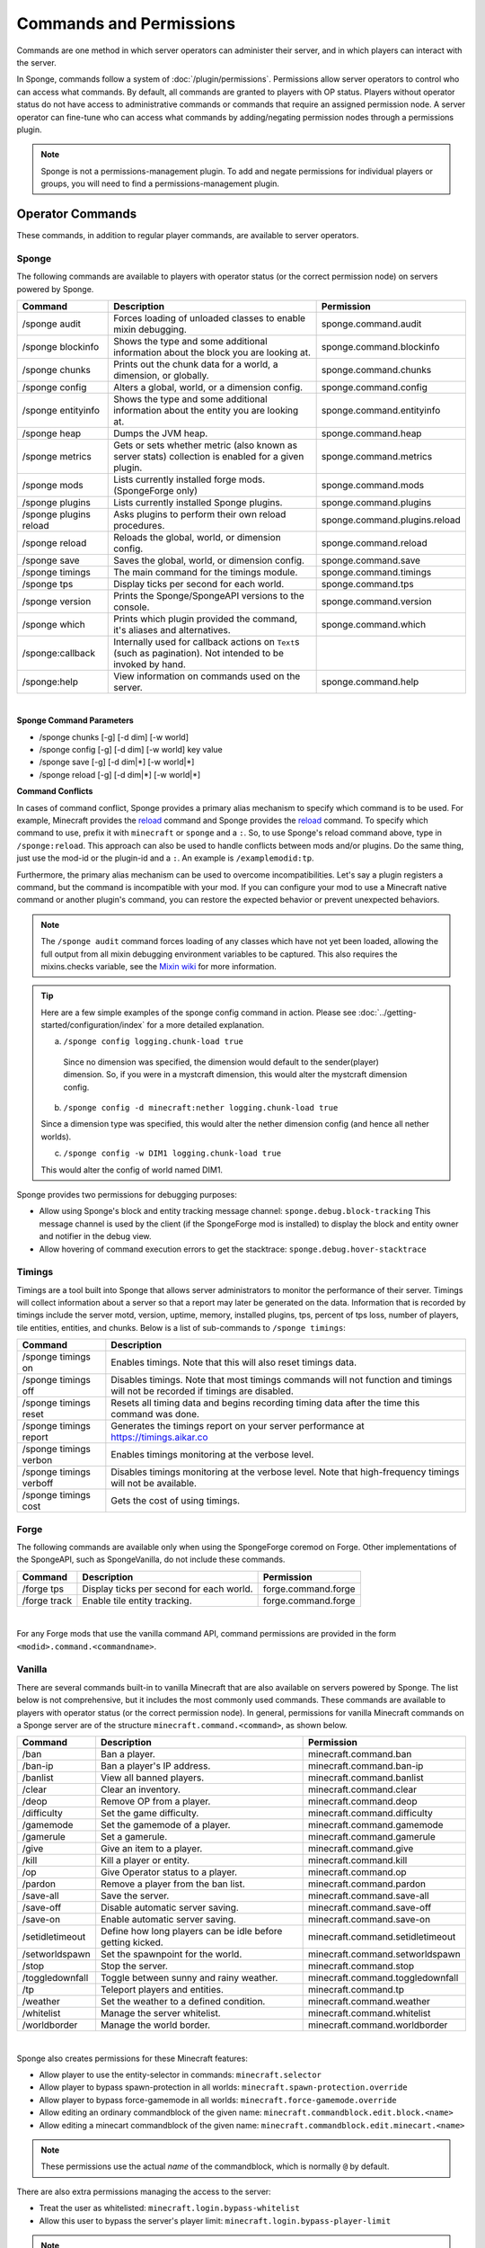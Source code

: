 ========================
Commands and Permissions
========================

Commands are one method in which server operators can administer their server, and in which players can interact with
the server.

In Sponge, commands follow a system of :doc:`/plugin/permissions`. Permissions allow server operators to control
who can access what commands. By default, all commands are granted to players with OP status. Players without operator
status do not have access to administrative commands or commands that require an assigned permission node. A server
operator can fine-tune who can access what commands by adding/negating permission nodes through a permissions plugin.

.. note::

    Sponge is not a permissions-management plugin. To add and negate permissions for individual players or groups, you
    will need to find a permissions-management plugin.

Operator Commands
=================

These commands, in addition to regular player commands, are available to server operators.

Sponge
~~~~~~

The following commands are available to players with operator status (or the correct permission node) on servers powered
by Sponge.

======================  =========================================  =============================
Command                 Description                                Permission
======================  =========================================  =============================
/sponge audit           Forces loading of unloaded classes to      sponge.command.audit
                        enable mixin debugging.
/sponge blockinfo       Shows the type and some additional         sponge.command.blockinfo
                        information about the block you are
                        looking at.
/sponge chunks          Prints out the chunk data for a world, a   sponge.command.chunks
                        dimension, or globally.
/sponge config          Alters a global, world, or a dimension     sponge.command.config
                        config.
/sponge entityinfo      Shows the type and some additional         sponge.command.entityinfo
                        information about the entity you are
                        looking at.
/sponge heap            Dumps the JVM heap.                        sponge.command.heap
/sponge metrics         Gets or sets whether metric (also known    sponge.command.metrics
                        as server stats) collection is enabled
                        for a given plugin.
/sponge mods            Lists currently installed forge mods.      sponge.command.mods
                        (SpongeForge only)
/sponge plugins         Lists currently installed Sponge plugins.  sponge.command.plugins
/sponge plugins reload  Asks plugins to perform their own reload   sponge.command.plugins.reload
                        procedures.
/sponge reload          Reloads the global, world, or dimension    sponge.command.reload
                        config.
/sponge save            Saves the global, world, or dimension      sponge.command.save
                        config.
/sponge timings         The main command for the timings module.   sponge.command.timings
/sponge tps             Display ticks per second for each world.   sponge.command.tps
/sponge version         Prints the Sponge/SpongeAPI versions to    sponge.command.version
                        the console.
/sponge which           Prints which plugin provided the command,  sponge.command.which
                        it's aliases and alternatives.
/sponge:callback        Internally used for callback actions on
                        ``Text``\s (such as pagination). Not
                        intended to be invoked by hand.
/sponge:help            View information on commands used on the   sponge.command.help
                        server.
======================  =========================================  =============================

|

**Sponge Command Parameters**

* /sponge chunks [-g] [-d dim] [-w world]
* /sponge config [-g] [-d dim] [-w world] key value
* /sponge save [-g] [-d dim|*] [-w world|*]
* /sponge reload [-g] [-d dim|*] [-w world|*]

**Command Conflicts**

In cases of command conflict, Sponge provides a primary alias mechanism to specify which command is to be used.  For
example, Minecraft provides the `reload <https://minecraft.gamepedia.com/Commands#Summary_of_commands>`__ command and
Sponge provides the `reload <https://docs.spongepowered.org/stable/en/server/spongineer/commands.html>`__ command. To
specify which command to use, prefix it with ``minecraft`` or ``sponge`` and a ``:``. So, to use Sponge's reload command
above, type in ``/sponge:reload``. This approach can also be used to handle conflicts between mods and/or plugins. Do
the same thing, just use the mod-id or the plugin-id and a ``:``.  An example is ``/examplemodid:tp``.

Furthermore, the primary alias mechanism can be used to overcome incompatibilities. Let's say a plugin registers a
command, but the command is incompatible with your mod. If you can configure your mod to use a Minecraft native
command or another plugin's command, you can restore the expected behavior or prevent unexpected behaviors.

.. note::

    The ``/sponge audit`` command forces loading of any classes which have not yet been loaded, allowing the full output
    from all mixin debugging environment variables to be captured. This also requires the mixins.checks variable, see
    the `Mixin wiki <https://github.com/SpongePowered/Mixin/wiki/Mixin-Java-System-Properties>`__ for more information.

.. tip::

    Here are a few simple examples of the sponge config command in action. Please see
    :doc:`../getting-started/configuration/index` for a more detailed explanation.

    a. ``/sponge config logging.chunk-load true``

      Since no dimension was specified, the dimension would default to the sender(player) dimension. So, if you were in
      a mystcraft dimension, this would alter the mystcraft dimension config.

    b. ``/sponge config -d minecraft:nether logging.chunk-load true``

    Since a dimension type was specified, this would alter the nether dimension config (and hence all nether worlds).

    c. ``/sponge config -w DIM1 logging.chunk-load true``

    This would alter the config of world named DIM1.

Sponge provides two permissions for debugging purposes:

* Allow using Sponge's block and entity tracking message channel: ``sponge.debug.block-tracking``
  This message channel is used by the client (if the SpongeForge mod is installed) to display the block and entity
  owner and notifier in the debug view.
* Allow hovering of command execution errors to get the stacktrace: ``sponge.debug.hover-stacktrace``

Timings
~~~~~~~

Timings are a tool built into Sponge that allows server administrators to monitor the performance of their server.
Timings will collect information about a server so that a report may later be generated on the data. Information that
is recorded by timings include the server motd, version, uptime, memory, installed plugins, tps, percent of tps loss,
number of players, tile entities, entities, and chunks.
Below is a list of sub-commands to ``/sponge timings``:

========================  ========================================
Command                   Description
========================  ========================================
/sponge timings on        Enables timings. Note that this will
                          also reset timings data.
/sponge timings off       Disables timings. Note that most timings
                          commands will not function and timings
                          will not be recorded if timings are
                          disabled.
/sponge timings reset     Resets all timing data and begins
                          recording timing data after the time
                          this command was done.
/sponge timings report    Generates the timings report on your
                          server performance at
                          https://timings.aikar.co
/sponge timings verbon    Enables timings monitoring at the
                          verbose level.
/sponge timings verboff   Disables timings monitoring at the
                          verbose level. Note that high-frequency
                          timings will not be available.
/sponge timings cost      Gets the cost of using timings.
========================  ========================================

Forge
~~~~~

The following commands are available only when using the SpongeForge coremod on Forge. Other implementations of the
SpongeAPI, such as SpongeVanilla, do not include these commands.

====================  ========================================  ====================
Command               Description                               Permission
====================  ========================================  ====================
/forge tps            Display ticks per second for each world.  forge.command.forge
/forge track          Enable tile entity tracking.              forge.command.forge
====================  ========================================  ====================

|

For any Forge mods that use the vanilla command API, command permissions are provided in the form
``<modid>.command.<commandname>``.


Vanilla
~~~~~~~

There are several commands built-in to vanilla Minecraft that are also available on servers powered by Sponge. The list
below is not comprehensive, but it includes the most commonly used commands. These commands are available to players
with operator status (or the correct permission node). In general, permissions for vanilla Minecraft commands on a
Sponge server are of the structure ``minecraft.command.<command>``, as shown below.

====================  ========================================  ================================
Command               Description                               Permission
====================  ========================================  ================================
/ban                  Ban a player.                             minecraft.command.ban
/ban-ip               Ban a player's IP address.                minecraft.command.ban-ip
/banlist              View all banned players.                  minecraft.command.banlist
/clear                Clear an inventory.                       minecraft.command.clear
/deop                 Remove OP from a player.                  minecraft.command.deop
/difficulty           Set the game difficulty.                  minecraft.command.difficulty
/gamemode             Set the gamemode of a player.             minecraft.command.gamemode
/gamerule             Set a gamerule.                           minecraft.command.gamerule
/give                 Give an item to a player.                 minecraft.command.give
/kill                 Kill a player or entity.                  minecraft.command.kill
/op                   Give Operator status to a player.         minecraft.command.op
/pardon               Remove a player from the ban list.        minecraft.command.pardon
/save-all             Save the server.                          minecraft.command.save-all
/save-off             Disable automatic server saving.          minecraft.command.save-off
/save-on              Enable automatic server saving.           minecraft.command.save-on
/setidletimeout       Define how long players can be idle       minecraft.command.setidletimeout
                      before getting kicked.
/setworldspawn        Set the spawnpoint for the world.         minecraft.command.setworldspawn
/stop                 Stop the server.                          minecraft.command.stop
/toggledownfall       Toggle between sunny and rainy weather.   minecraft.command.toggledownfall
/tp                   Teleport players and entities.            minecraft.command.tp
/weather              Set the weather to a defined condition.   minecraft.command.weather
/whitelist            Manage the server whitelist.              minecraft.command.whitelist
/worldborder          Manage the world border.                  minecraft.command.worldborder
====================  ========================================  ================================

|

Sponge also creates permissions for these Minecraft features:

* Allow player to use the entity-selector in commands: ``minecraft.selector``
* Allow player to bypass spawn-protection in all worlds: ``minecraft.spawn-protection.override``
* Allow player to bypass force-gamemode in all worlds: ``minecraft.force-gamemode.override``
* Allow editing an ordinary commandblock of the given name: ``minecraft.commandblock.edit.block.<name>``
* Allow editing a minecart commandblock of the given name: ``minecraft.commandblock.edit.minecart.<name>``

.. note::

    These permissions use the actual *name* of the commandblock, which is normally ``@`` by default.

There are also extra permissions managing the access to the server:

* Treat the user as whitelisted: ``minecraft.login.bypass-whitelist``
* Allow this user to bypass the server's player limit: ``minecraft.login.bypass-player-limit``

.. note::

    Sponge offers improved multi-world support, such as per-world world borders. By default, Sponge only changes the
    world border (or other world options) of the world the player is currently in. The vanilla behavior of setting it
    for all worlds can be restored using the global configuration and setting
    ``sponge.commands.multi-world-patches.worldborder`` (or the corresponding entry) to ``false``. See
    :doc:`/server/getting-started/configuration/sponge-conf` for details. Sponge assumes that multi-world plugins also
    provide optimized configuration commands for those options and thus does not provide its own variants.

Player Commands
===============

The following commands are available as part of vanilla Minecraft to players without operator status.

====================  ========================================  ======================
Command               Description                               Permission
====================  ========================================  ======================
/help                 View information on commands used on the  minecraft.command.help
                      server, by default the Sponge command
                      will be used instead!
/me                   Tell everyone what you are doing.         minecraft.command.me
/say                  Display a message to everyone (or, if     minecraft.command.say
                      using selectors, specific players).
/tell                 Privately message another player.         minecraft.command.tell
====================  ========================================  ======================

|

A full list of vanilla commands can be found at: https://minecraft.gamepedia.com/Commands#List_of_commands. Permissions
for vanilla Minecraft commands on a Sponge server are of the structure ``minecraft.command.<command>``.

Command Features
================

Sponge and most Sponge plugins support additional command features such as auto completion and hoverable text. The image
below shows the output using the ``/sponge plugins`` command (yellow box). The elements in that list can be hovered over
to get addition information such as the current version number (red box). Some elements in the example below also have
additional actions bound to them. For example, the plugin entries in that list can be clicked to show more detailed
information (purple box) about that plugin. This is equivalent to sending the ``/sponge plugins <pluginId>`` command.
The auto completion can be triggered by pressing tab. Entering ``/sponge plugins ﻿`` (with a trailing space) and then
pressing tab will show a list of possible values (turquoise box) that can be used in that context. Pressing tab again
will iterate the possibilities, if any. Theoretically it is possible to write most commands by pressing only tab and
space (and maybe the first letter of each segment).

.. image:: /images/command-features.png
    :align: center
    :alt: command features

.. tip::

    If you are a plugin author and you want to use hoverable text and text actions in your plugin, then head over to our
    :doc:`Text documentation </plugin/text/text>`.
